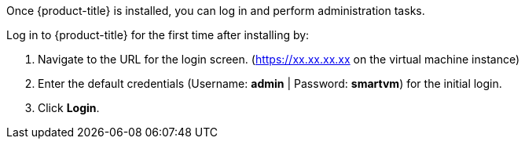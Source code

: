 
Once {product-title} is installed, you can log in and perform administration tasks.

Log in to {product-title} for the first time after installing by:

.  Navigate to the URL for the login screen. (https://xx.xx.xx.xx on the virtual machine instance)
.  Enter the default credentials (Username: *admin* | Password: *smartvm*) for the initial login.
.  Click *Login*.
